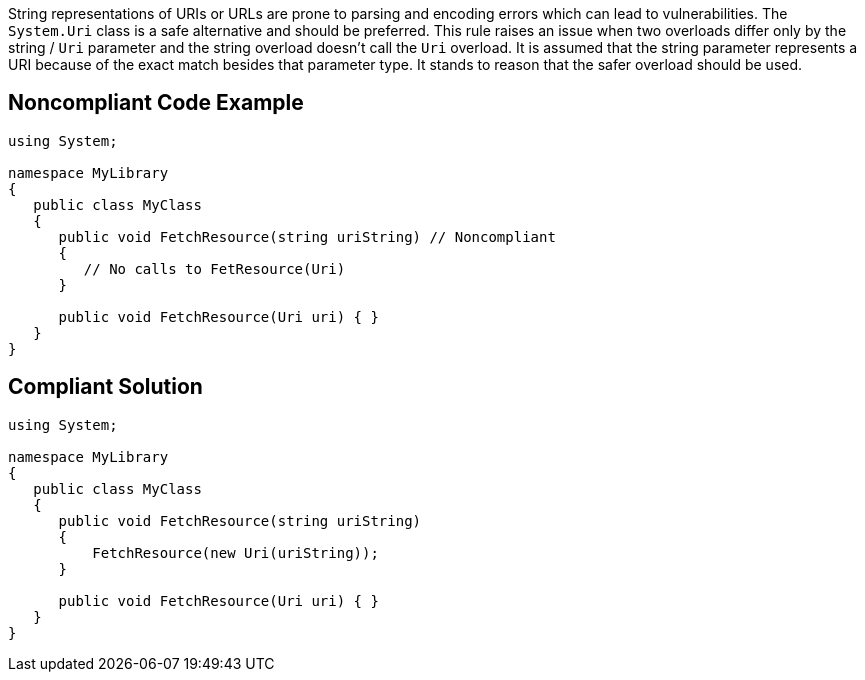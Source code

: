String representations of URIs or URLs are prone to parsing and encoding errors which can lead to vulnerabilities. The ``++System.Uri++`` class is a safe alternative and should be preferred.
This rule raises an issue when two overloads differ only by the string / ``++Uri++`` parameter and the string overload doesn't call the ``++Uri++`` overload. It is assumed that the string parameter represents a URI because of the exact match besides that parameter type. It stands to reason that the safer overload should be used.


== Noncompliant Code Example

----
using System;

namespace MyLibrary
{
   public class MyClass
   {
      public void FetchResource(string uriString) // Noncompliant
      {
         // No calls to FetResource(Uri)
      }

      public void FetchResource(Uri uri) { }
   }
}
----


== Compliant Solution

----
using System;

namespace MyLibrary
{
   public class MyClass
   {
      public void FetchResource(string uriString)
      {
          FetchResource(new Uri(uriString));
      }

      public void FetchResource(Uri uri) { }
   }
}
----


